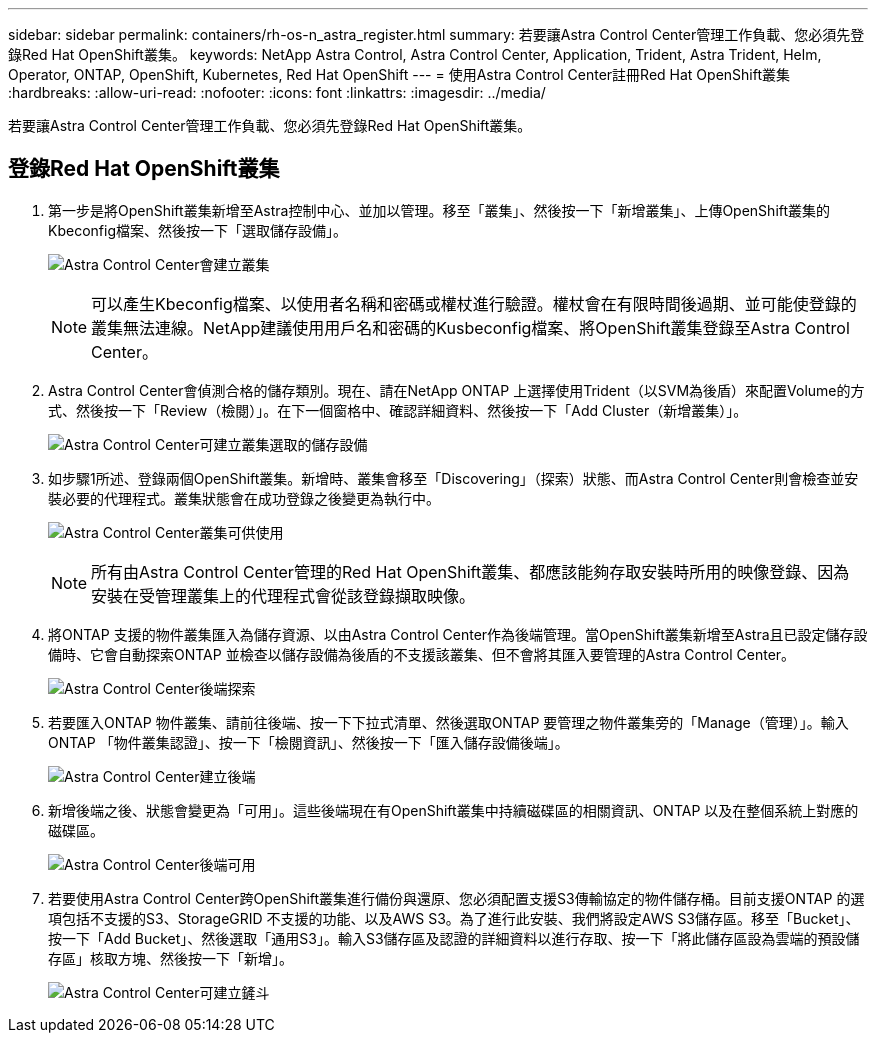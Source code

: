 ---
sidebar: sidebar 
permalink: containers/rh-os-n_astra_register.html 
summary: 若要讓Astra Control Center管理工作負載、您必須先登錄Red Hat OpenShift叢集。 
keywords: NetApp Astra Control, Astra Control Center, Application, Trident, Astra Trident, Helm, Operator, ONTAP, OpenShift, Kubernetes, Red Hat OpenShift 
---
= 使用Astra Control Center註冊Red Hat OpenShift叢集
:hardbreaks:
:allow-uri-read: 
:nofooter: 
:icons: font
:linkattrs: 
:imagesdir: ../media/


[role="lead"]
若要讓Astra Control Center管理工作負載、您必須先登錄Red Hat OpenShift叢集。



== 登錄Red Hat OpenShift叢集

. 第一步是將OpenShift叢集新增至Astra控制中心、並加以管理。移至「叢集」、然後按一下「新增叢集」、上傳OpenShift叢集的Kbeconfig檔案、然後按一下「選取儲存設備」。
+
image:redhat_openshift_image91.jpg["Astra Control Center會建立叢集"]

+

NOTE: 可以產生Kbeconfig檔案、以使用者名稱和密碼或權杖進行驗證。權杖會在有限時間後過期、並可能使登錄的叢集無法連線。NetApp建議使用用戶名和密碼的Kusbeconfig檔案、將OpenShift叢集登錄至Astra Control Center。

. Astra Control Center會偵測合格的儲存類別。現在、請在NetApp ONTAP 上選擇使用Trident（以SVM為後盾）來配置Volume的方式、然後按一下「Review（檢閱）」。在下一個窗格中、確認詳細資料、然後按一下「Add Cluster（新增叢集）」。
+
image:redhat_openshift_image92.jpg["Astra Control Center可建立叢集選取的儲存設備"]

. 如步驟1所述、登錄兩個OpenShift叢集。新增時、叢集會移至「Discovering」（探索）狀態、而Astra Control Center則會檢查並安裝必要的代理程式。叢集狀態會在成功登錄之後變更為執行中。
+
image:redhat_openshift_image93.jpg["Astra Control Center叢集可供使用"]

+

NOTE: 所有由Astra Control Center管理的Red Hat OpenShift叢集、都應該能夠存取安裝時所用的映像登錄、因為安裝在受管理叢集上的代理程式會從該登錄擷取映像。

. 將ONTAP 支援的物件叢集匯入為儲存資源、以由Astra Control Center作為後端管理。當OpenShift叢集新增至Astra且已設定儲存設備時、它會自動探索ONTAP 並檢查以儲存設備為後盾的不支援該叢集、但不會將其匯入要管理的Astra Control Center。
+
image:redhat_openshift_image94.jpg["Astra Control Center後端探索"]

. 若要匯入ONTAP 物件叢集、請前往後端、按一下下拉式清單、然後選取ONTAP 要管理之物件叢集旁的「Manage（管理）」。輸入ONTAP 「物件叢集認證」、按一下「檢閱資訊」、然後按一下「匯入儲存設備後端」。
+
image:redhat_openshift_image95.jpg["Astra Control Center建立後端"]

. 新增後端之後、狀態會變更為「可用」。這些後端現在有OpenShift叢集中持續磁碟區的相關資訊、ONTAP 以及在整個系統上對應的磁碟區。
+
image:redhat_openshift_image96.jpg["Astra Control Center後端可用"]

. 若要使用Astra Control Center跨OpenShift叢集進行備份與還原、您必須配置支援S3傳輸協定的物件儲存桶。目前支援ONTAP 的選項包括不支援的S3、StorageGRID 不支援的功能、以及AWS S3。為了進行此安裝、我們將設定AWS S3儲存區。移至「Bucket」、按一下「Add Bucket」、然後選取「通用S3」。輸入S3儲存區及認證的詳細資料以進行存取、按一下「將此儲存區設為雲端的預設儲存區」核取方塊、然後按一下「新增」。
+
image:redhat_openshift_image97.jpg["Astra Control Center可建立鏟斗"]


